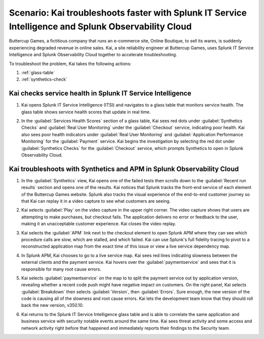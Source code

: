 .. _splunk-integration-scenario1:

*******************************************************************************************************************
Scenario: Kai troubleshoots faster with Splunk IT Service Intelligence and Splunk Observability Cloud
*******************************************************************************************************************

.. meta::
   :description: This scenario describers how users can use Splunk ITSI and Splunk Observability Cloud together to drill down faster on problems and reduce mean time to resolution.

Buttercup Games, a fictitious company that runs an e-commerce site, Online Boutique, to sell its wares, is suddenly experiencing degraded revenue in online sales. Kai, a site reliability engineer at Buttercup Games, uses Splunk IT Service Intelligence and Splunk Observability Cloud together to accelerate troubleshooting.

To troubleshoot the problem, Kai takes the following actions: 

1. :ref:`glass-table`

2. :ref:`synthetics-check` 



.. _glass-table:

Kai checks service health in Splunk IT Service Intelligence
===================================================================================================================

1. Kai opens Splunk IT Service Intelligence (ITSI) and navigates to a glass table that monitors service health. The glass table shows service health scores that update in real time.

   .. image:: /_images/splunkplatform/glass_table.png
     :width: 100%
     :alt: This screenshot shows a glass table in Splunk IT Service Intelligence that tracks service health.

2. In the :guilabel:`Services Health Scores` section of a glass table, Kai sees red dots under :guilabel:`Synthetics Checks` and :guilabel:`Real User Monitoring` under the :guilabel:`Checkout` service, indicating poor health. Kai also sees poor health indicators under :guilabel:`Real User Monitoring` and :guilabel:`Application Performance Monitoring` for the :guilabel:`Payment` service. Kai begins the investigation by selecting the red dot under :guilabel:`Synthetics Checks` for the :guilabel:`Checkout` service, which prompts Synthetics to open in Splunk Observability Cloud.

   .. image:: /_images/splunkplatform/glass_table-close-up.png
     :width: 100%
     :alt: This screenshot shows a close up of the services health scores section of a glass table in Splunk IT Service Intelligence.


.. _synthetics-check:

Kai troubleshoots with Synthetics and APM in Splunk Observability Cloud
===================================================================================================================

1. In the :guilabel:`Synthetics` view, Kai opens one of the failed tests then scrolls down to the :guilabel:`Recent run results` section and opens one of the results. Kai notices that Splunk tracks the front-end service of each element of the Buttercup Games website. Splunk also tracks the visual experience of the end-to-end customer journey so that Kai can replay it in a video capture to see what customers are seeing.

   .. image:: /_images/splunkplatform/synthetics_recentrun.png
     :width: 100%
     :alt: This screenshot shows a Synthetics recently run tests.


2. Kai selects :guilabel:`Play` on the video capture in the upper right corner. The video capture shows that users are attempting to make purchases, but checkout fails. The application delivers no error or feedback to the user, making it an unacceptable customer experience. Kai closes the video replay.

   .. image:: /_images/splunkplatform/synthetics_video.png
     :width: 100%
     :alt: This screenshot shows a Synthetics view with video capture of user experience in upper right corner.


3. Kai selects the :guilabel:`APM` link next to the checkout element to open Splunk APM where they can see which procedure calls are slow, which are stalled, and which failed. Kai can use Splunk's full fidelity tracing to pivot to a reconstructed application map from the exact time of this issue or view a live service dependency map.

   .. image:: /_images/splunkplatform/synthetics2apm.png
     :width: 100%
     :alt: This screenshot shows how to link from Synthetics to APM.
     

4. In Splunk APM, Kai chooses to go to a live service map. Kai sees red lines indicating slowness between the external clients and the payment service. Kai hovers over the :guilabel:`paymentservice` and sees that it is responsible for many root cause errors.

   .. image:: /_images/splunkplatform/service_map.png
     :width: 100%
     :alt: This screenshot shows a close up of the frontend, checkout service, and payment service.

5. Kai selects :guilabel:`paymentservice` on the map to to split the payment service out by application version, revealing whether a recent code push might have negative impact on customers. On the right panel, Kai selects :guilabel:`Breakdown` then selects :guilabel:`Version`, then :guilabel:`Errors`. Sure enough, the new version of the code is causing all of the slowness and root cause errors. Kai lets the development team know that they should roll back the new version, v350.10. 

   .. image:: /_images/splunkplatform/code_version.png
     :width: 100%
     :alt: This screenshot shows the service map filtered on the payment service by code version. All errors are associated with the recent code push. 

6. Kai returns to the Splunk IT Service Intelligence glass table and is able to correlate the same application and business service with security notable events around the same time. Kai sees threat activity and some access and network activity right before that happened and immediately reports their findings to the Security team.

  